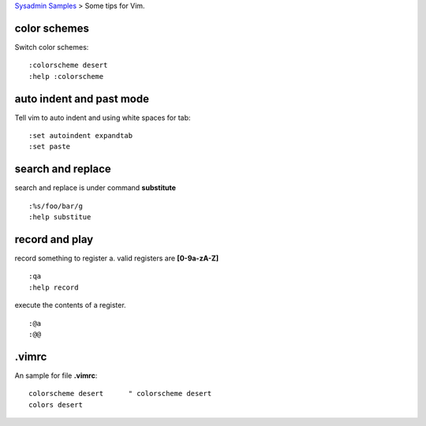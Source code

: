 `Sysadmin Samples <README.rst>`_
> Some tips for Vim.

color schemes
-------------

Switch color schemes::

  :colorscheme desert
  :help :colorscheme

auto indent and past mode
-------------------------

Tell vim to auto indent and using white spaces for tab::

  :set autoindent expandtab
  :set paste

search and replace
------------------

search and replace is under command **substitute**
::

  :%s/foo/bar/g
  :help substitue

record and play
---------------

record something to register a.
valid registers are **[0-9a-zA-Z]**
::

  :qa
  :help record

execute the contents of a register.
::

  :@a
  :@@

.vimrc
------

An sample for file **.vimrc**::

  colorscheme desert      " colorscheme desert
  colors desert
